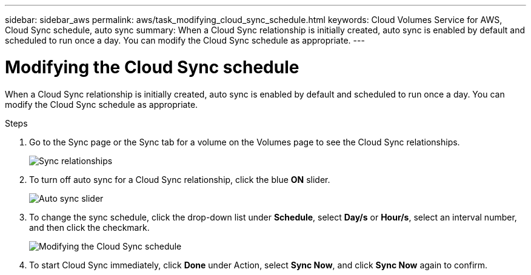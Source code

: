 ---
sidebar: sidebar_aws
permalink: aws/task_modifying_cloud_sync_schedule.html
keywords: Cloud Volumes Service for AWS, Cloud Sync schedule, auto sync
summary: When a Cloud Sync relationship is initially created, auto sync is enabled by default and scheduled to run once a day. You can modify the Cloud Sync schedule as appropriate.
---

= Modifying the Cloud Sync schedule
:toc: macro
:hardbreaks:
:nofooter:
:icons: font
:linkattrs:
:imagesdir: ./media/


[.lead]
When a Cloud Sync relationship is initially created, auto sync is enabled by default and scheduled to run once a day. You can modify the Cloud Sync schedule as appropriate.

.Steps
. Go to the Sync page or the Sync tab for a volume on the Volumes page to see the Cloud Sync relationships.
+
image::diagram_modifying_cloud_sync_schedule_sync_relationship.png[Sync relationships]
. To turn off auto sync for a Cloud Sync relationship, click the blue *ON* slider.
+
image::diagram_modifying_cloud_sync_schedule_auto_sync.png[Auto sync slider]
. To change the sync schedule, click the drop-down list under *Schedule*, select *Day/s* or *Hour/s*, select an interval number, and then click the checkmark.
+
image::diagram_modifying_cloud_sync_schedule.png[Modifying the Cloud Sync schedule]
. To start Cloud Sync immediately, click *Done* under Action, select *Sync Now*, and click *Sync Now* again to confirm.
